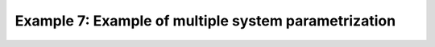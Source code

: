 Example 7: Example of multiple system parametrization
=========================================================================

